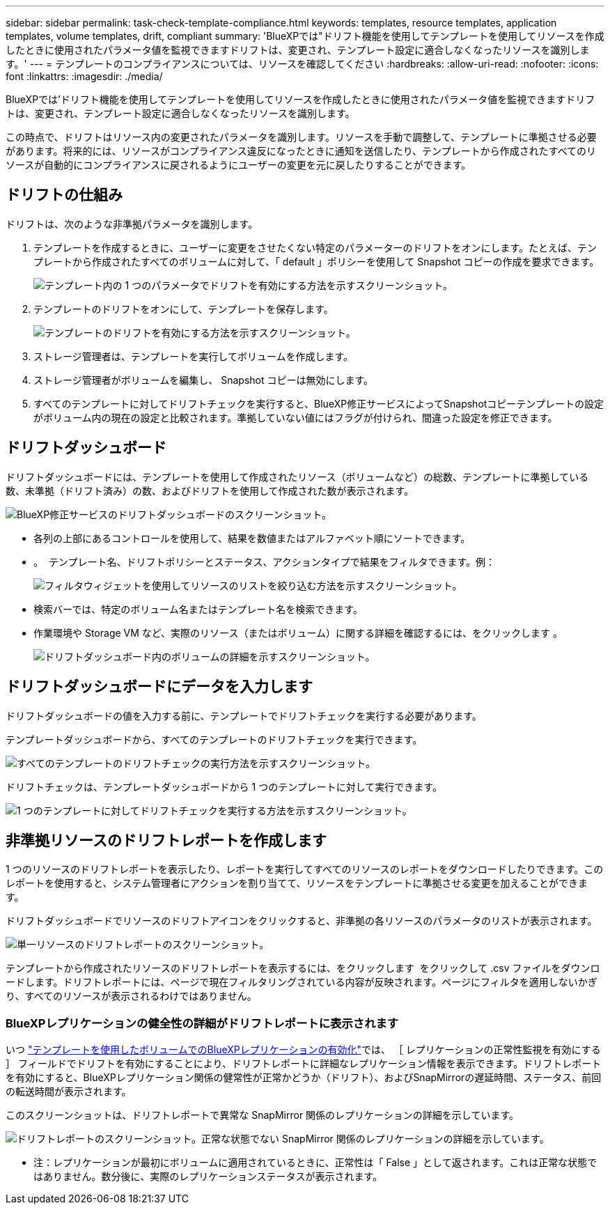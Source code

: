 ---
sidebar: sidebar 
permalink: task-check-template-compliance.html 
keywords: templates, resource templates, application templates, volume templates, drift, compliant 
summary: 'BlueXPでは"ドリフト機能を使用してテンプレートを使用してリソースを作成したときに使用されたパラメータ値を監視できますドリフトは、変更され、テンプレート設定に適合しなくなったリソースを識別します。' 
---
= テンプレートのコンプライアンスについては、リソースを確認してください
:hardbreaks:
:allow-uri-read: 
:nofooter: 
:icons: font
:linkattrs: 
:imagesdir: ./media/


[role="lead"]
BlueXPでは'ドリフト機能を使用してテンプレートを使用してリソースを作成したときに使用されたパラメータ値を監視できますドリフトは、変更され、テンプレート設定に適合しなくなったリソースを識別します。

この時点で、ドリフトはリソース内の変更されたパラメータを識別します。リソースを手動で調整して、テンプレートに準拠させる必要があります。将来的には、リソースがコンプライアンス違反になったときに通知を送信したり、テンプレートから作成されたすべてのリソースが自動的にコンプライアンスに戻されるようにユーザーの変更を元に戻したりすることができます。



== ドリフトの仕組み

ドリフトは、次のような非準拠パラメータを識別します。

. テンプレートを作成するときに、ユーザーに変更をさせたくない特定のパラメーターのドリフトをオンにします。たとえば、テンプレートから作成されたすべてのボリュームに対して、「 default 」ポリシーを使用して Snapshot コピーの作成を要求できます。
+
image:screenshot_template_drift_on_param.png["テンプレート内の 1 つのパラメータでドリフトを有効にする方法を示すスクリーンショット。"]

. テンプレートのドリフトをオンにして、テンプレートを保存します。
+
image:screenshot_template_drift_on_template.png["テンプレートのドリフトを有効にする方法を示すスクリーンショット。"]

. ストレージ管理者は、テンプレートを実行してボリュームを作成します。
. ストレージ管理者がボリュームを編集し、 Snapshot コピーは無効にします。
. すべてのテンプレートに対してドリフトチェックを実行すると、BlueXP修正サービスによってSnapshotコピーテンプレートの設定がボリューム内の現在の設定と比較されます。準拠していない値にはフラグが付けられ、間違った設定を修正できます。




== ドリフトダッシュボード

ドリフトダッシュボードには、テンプレートを使用して作成されたリソース（ボリュームなど）の総数、テンプレートに準拠している数、未準拠（ドリフト済み）の数、およびドリフトを使用して作成された数が表示されます。

image:screenshot_template_drift_dashboard.png["BlueXP修正サービスのドリフトダッシュボードのスクリーンショット。"]

* 各列の上部にあるコントロールを使用して、結果を数値またはアルファベット順にソートできます。
* 。 image:screenshot_plus_icon.gif[""] テンプレート名、ドリフトポリシーとステータス、アクションタイプで結果をフィルタできます。例：
+
image:screenshot_template_filter_drift_status.png["フィルタウィジェットを使用してリソースのリストを絞り込む方法を示すスクリーンショット。"]

* 検索バーでは、特定のボリューム名またはテンプレート名を検索できます。
* 作業環境や Storage VM など、実際のリソース（またはボリューム）に関する詳細を確認するには、をクリックします image:screenshot_sync_status_icon.gif[""]。
+
image:screenshot_template_drift_vol_details.png["ドリフトダッシュボード内のボリュームの詳細を示すスクリーンショット。"]





== ドリフトダッシュボードにデータを入力します

ドリフトダッシュボードの値を入力する前に、テンプレートでドリフトチェックを実行する必要があります。

テンプレートダッシュボードから、すべてのテンプレートのドリフトチェックを実行できます。

image:screenshot_template_drift_for_all.png["すべてのテンプレートのドリフトチェックの実行方法を示すスクリーンショット。"]

ドリフトチェックは、テンプレートダッシュボードから 1 つのテンプレートに対して実行できます。

image:screenshot_template_drift_for_one.png["1 つのテンプレートに対してドリフトチェックを実行する方法を示すスクリーンショット。"]



== 非準拠リソースのドリフトレポートを作成します

1 つのリソースのドリフトレポートを表示したり、レポートを実行してすべてのリソースのレポートをダウンロードしたりできます。このレポートを使用すると、システム管理者にアクションを割り当てて、リソースをテンプレートに準拠させる変更を加えることができます。

ドリフトダッシュボードでリソースのドリフトアイコンをクリックすると、非準拠の各リソースのパラメータのリストが表示されます。

image:screenshot_template_drift_report_one_resource.png["単一リソースのドリフトレポートのスクリーンショット。"]

テンプレートから作成されたリソースのドリフトレポートを表示するには、をクリックします image:button_download.png[""] をクリックして .csv ファイルをダウンロードします。ドリフトレポートには、ページで現在フィルタリングされている内容が反映されます。ページにフィルタを適用しないかぎり、すべてのリソースが表示されるわけではありません。



=== BlueXPレプリケーションの健全性の詳細がドリフトレポートに表示されます

いつ link:task-define-templates.html#add-replication-functionality-to-a-volume["テンプレートを使用したボリュームでのBlueXPレプリケーションの有効化"]では、 ［ レプリケーションの正常性監視を有効にする ］ フィールドでドリフトを有効にすることにより、ドリフトレポートに詳細なレプリケーション情報を表示できます。ドリフトレポートを有効にすると、BlueXPレプリケーション関係の健常性が正常かどうか（ドリフト）、およびSnapMirrorの遅延時間、ステータス、前回の転送時間が表示されます。

このスクリーンショットは、ドリフトレポートで異常な SnapMirror 関係のレプリケーションの詳細を示しています。

image:screenshot_template_drift_snapmirror_details.png["ドリフトレポートのスクリーンショット。正常な状態でない SnapMirror 関係のレプリケーションの詳細を示しています。"]

* 注：レプリケーションが最初にボリュームに適用されているときに、正常性は「 False 」として返されます。これは正常な状態ではありません。数分後に、実際のレプリケーションステータスが表示されます。
